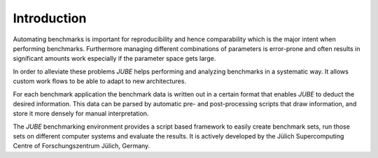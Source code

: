 .. # JUBE Benchmarking Environment
   # Copyright (C) 2008-2019
   # Forschungszentrum Juelich GmbH, Juelich Supercomputing Centre
   # http://www.fz-juelich.de/jsc/jube
   #
   # This program is free software: you can redistribute it and/or modify
   # it under the terms of the GNU General Public License as published by
   # the Free Software Foundation, either version 3 of the License, or
   # any later version.
   #
   # This program is distributed in the hope that it will be useful,
   # but WITHOUT ANY WARRANTY; without even the implied warranty of
   # MERCHANTABILITY or FITNESS FOR A PARTICULAR PURPOSE.  See the
   # GNU General Public License for more details.
   #
   # You should have received a copy of the GNU General Public License
   # along with this program.  If not, see <http://www.gnu.org/licenses/>.

.. index:: introduction

Introduction
============

Automating benchmarks is important for reproducibility and hence
comparability which is the major intent when performing
benchmarks. Furthermore managing different combinations of parameters
is error-prone and often results in significant amounts work
especially if the parameter space gets large.

In order to alleviate these problems *JUBE* helps performing and
analyzing benchmarks in a systematic way. It allows custom work flows
to be able to adapt to new architectures.

For each benchmark application the benchmark data is written out in a certain
format that enables *JUBE* to deduct the desired information.
This data can be parsed by automatic pre- and post-processing scripts that draw
information, and store it more densely for manual interpretation.

The *JUBE* benchmarking environment provides a script based framework to easily
create benchmark sets, run those sets on different computer systems and evaluate
the results. It is actively developed by 
the Jülich Supercomputing Centre of Forschungszentrum Jülich, Germany.
